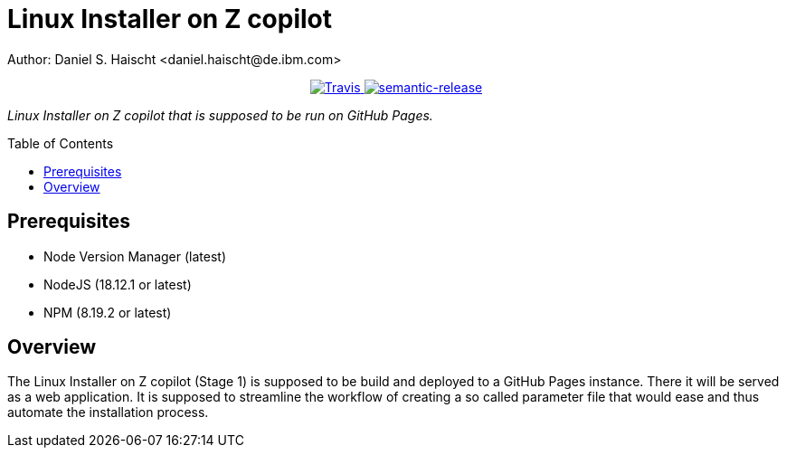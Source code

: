 = Linux Installer on Z copilot
Author: Daniel S. Haischt <daniel.haischt@de.ibm.com>
:toc: macro
:source-highlighter: pygments

++++
<p align="center">
  <a href="https://travis.ibm.com/linuxonz/liz">
    <img alt="Travis" src="https://travis.ibm.com/NGP-TWC/wdpx-kube-rstudio-warden.svg?token=xUhKx8bx86szCYfQhTNR&branch=master">
  </a>
  <a href="https://github.com/semantic-release/semantic-release">
    <img alt="semantic-release" src="https://img.shields.io/badge/%20%20%F0%9F%93%A6%F0%9F%9A%80-semantic--release-e10079.svg">
  </a>
</p>
++++



_Linux Installer on Z copilot that is supposed to be run on GitHub Pages._

toc::[]




== Prerequisites

* Node Version Manager (latest)
* NodeJS (18.12.1 or latest)
* NPM (8.19.2 or latest)

== Overview

The Linux Installer on Z copilot (Stage 1) is supposed to be build and deployed to a GitHub Pages instance. There it will be served as a web application. It is supposed to streamline the workflow of creating a so called parameter file that would ease and thus automate the installation process.
